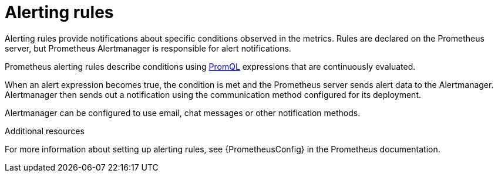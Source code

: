 // This assembly is included in the following assemblies:
//
// assembly-metrics-prometheus-alertmanager.adoc
[id='con-metrics-prometheus-alerts-{context}']

= Alerting rules

Alerting rules provide notifications about specific conditions observed in the metrics. Rules are declared on the Prometheus server, but Prometheus Alertmanager is responsible for alert notifications.

Prometheus alerting rules describe conditions using https://prometheus.io/docs/prometheus/latest/querying/basics/[PromQL] expressions that are continuously evaluated.

When an alert expression becomes true, the condition is met and the Prometheus server sends alert data to the Alertmanager.
Alertmanager then sends out a notification using the communication method configured for its deployment.

Alertmanager can be configured to use email, chat messages or other notification methods.

.Additional resources

For more information about setting up alerting rules, see {PrometheusConfig} in the Prometheus documentation.
